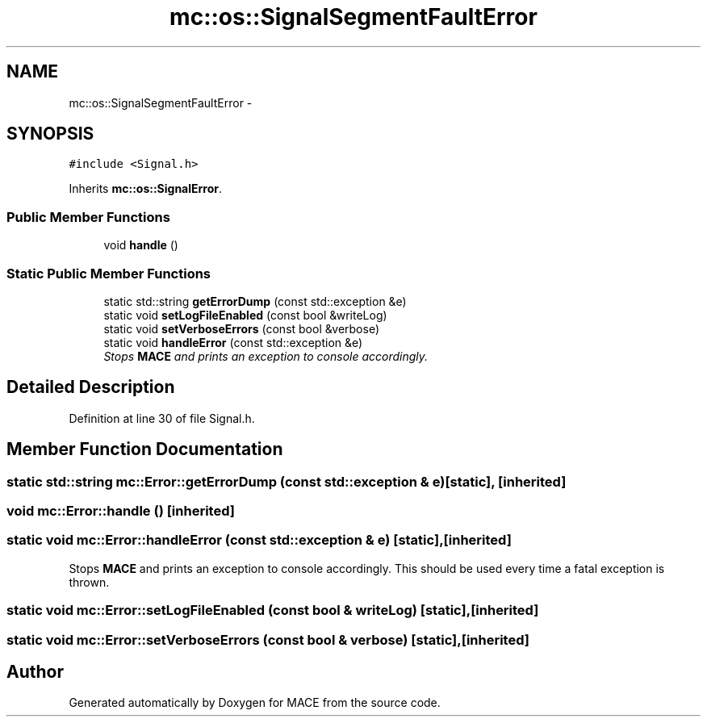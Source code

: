 .TH "mc::os::SignalSegmentFaultError" 3 "Sat Apr 8 2017" "Version Alpha" "MACE" \" -*- nroff -*-
.ad l
.nh
.SH NAME
mc::os::SignalSegmentFaultError \- 
.SH SYNOPSIS
.br
.PP
.PP
\fC#include <Signal\&.h>\fP
.PP
Inherits \fBmc::os::SignalError\fP\&.
.SS "Public Member Functions"

.in +1c
.ti -1c
.RI "void \fBhandle\fP ()"
.br
.in -1c
.SS "Static Public Member Functions"

.in +1c
.ti -1c
.RI "static std::string \fBgetErrorDump\fP (const std::exception &e)"
.br
.ti -1c
.RI "static void \fBsetLogFileEnabled\fP (const bool &writeLog)"
.br
.ti -1c
.RI "static void \fBsetVerboseErrors\fP (const bool &verbose)"
.br
.ti -1c
.RI "static void \fBhandleError\fP (const std::exception &e)"
.br
.RI "\fIStops \fBMACE\fP and prints an exception to console accordingly\&. \fP"
.in -1c
.SH "Detailed Description"
.PP 
Definition at line 30 of file Signal\&.h\&.
.SH "Member Function Documentation"
.PP 
.SS "static std::string mc::Error::getErrorDump (const std::exception & e)\fC [static]\fP, \fC [inherited]\fP"

.SS "void mc::Error::handle ()\fC [inherited]\fP"

.SS "static void mc::Error::handleError (const std::exception & e)\fC [static]\fP, \fC [inherited]\fP"

.PP
Stops \fBMACE\fP and prints an exception to console accordingly\&. This should be used every time a fatal exception is thrown\&. 
.SS "static void mc::Error::setLogFileEnabled (const bool & writeLog)\fC [static]\fP, \fC [inherited]\fP"

.SS "static void mc::Error::setVerboseErrors (const bool & verbose)\fC [static]\fP, \fC [inherited]\fP"


.SH "Author"
.PP 
Generated automatically by Doxygen for MACE from the source code\&.
